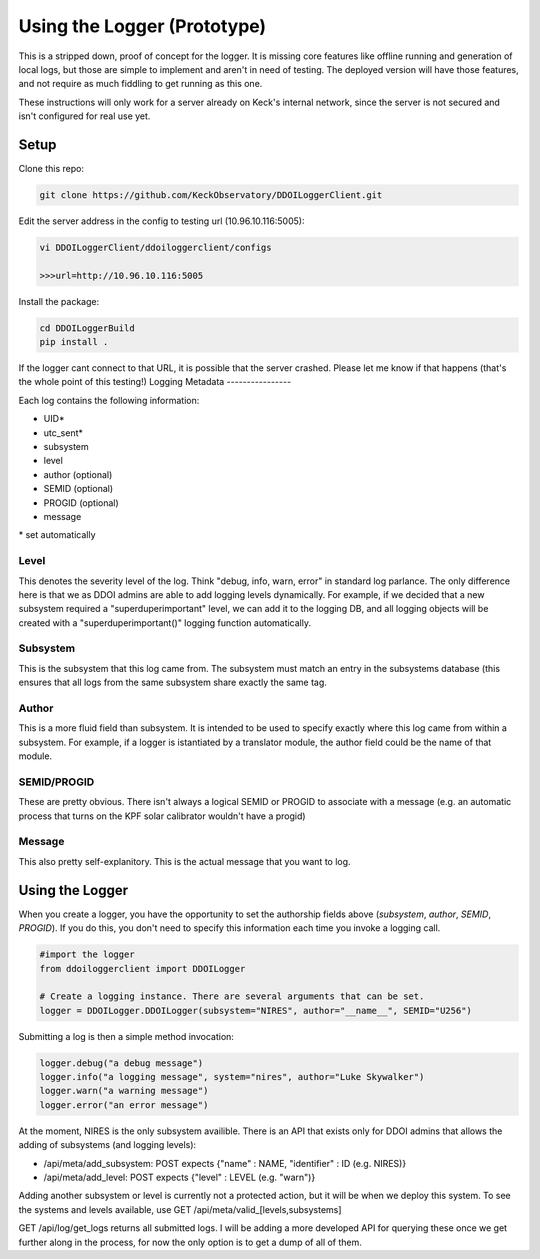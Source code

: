 ============================
Using the Logger (Prototype)
============================

This is a stripped down, proof of concept for the logger. It is missing core
features like offline running and generation of local logs, but those are simple
to implement and aren't in need of testing. The deployed version will have those
features, and not require as much fiddling to get running as this one.

These instructions will only work for a server already on Keck's internal
network, since the server is not secured and isn't configured for real use yet.


Setup
---------------------

Clone this repo:

.. code-block:: bash

 git clone https://github.com/KeckObservatory/DDOILoggerClient.git

Edit the server address in the config to testing url (10.96.10.116:5005):

.. code-block:: bash

 vi DDOILoggerClient/ddoiloggerclient/configs
 
 >>>url=http://10.96.10.116:5005

Install the package:

.. code-block:: bash

 cd DDOILoggerBuild
 pip install .

If the logger cant connect to that URL, it is possible that the server crashed.
Please let me know if that happens (that's the whole point of this testing!)
Logging Metadata
----------------

Each log contains the following information:

- UID*
- utc_sent*
- subsystem
- level
- author (optional)
- SEMID (optional)
- PROGID (optional)
- message

\* set automatically

Level
~~~~~
This denotes the severity level of the log. Think "debug, info, warn, error" in
standard log parlance. The only difference here is that we as DDOI admins are
able to add logging levels dynamically. For example, if we decided that a new
subsystem required a "superduperimportant" level, we can add it to the logging 
DB, and all logging objects will be created with a "superduperimportant()" 
logging function automatically.

Subsystem
~~~~~~~~~
This is the subsystem that this log came from. The subsystem must match an entry
in the subsystems database (this ensures that all logs from the same subsystem
share exactly the same tag.

Author
~~~~~~
This is a more fluid field than subsystem. It is intended to be used to specify
exactly where this log came from within a subsystem. For example, if a logger is
istantiated by a translator module, the author field could be the name of that
module. 

SEMID/PROGID
~~~~~~~~~~~~
These are pretty obvious. There isn't always a logical SEMID or PROGID to
associate with a message (e.g. an automatic process that turns on the KPF solar
calibrator wouldn't have a progid)

Message
~~~~~~~
This also pretty self-explanitory. This is the actual message that you want to
log.

Using the Logger
----------------

When you create a logger, you have the opportunity to set the authorship fields
above (`subsystem`, `author`, `SEMID`, `PROGID`). If you do this, you don't need
to specify this information each time you invoke a logging call.

.. code-block:: python
 
 #import the logger
 from ddoiloggerclient import DDOILogger

 # Create a logging instance. There are several arguments that can be set.
 logger = DDOILogger.DDOILogger(subsystem="NIRES", author="__name__", SEMID="U256")

Submitting a log is then a simple method invocation:

.. code-block:: python

 logger.debug("a debug message")
 logger.info("a logging message", system="nires", author="Luke Skywalker")
 logger.warn("a warning message")
 logger.error("an error message")


At the moment, NIRES is the only subsystem availible. There is an API that
exists only for DDOI admins that allows the adding of subsystems (and logging 
levels):

- /api/meta/add_subsystem: POST expects {"name" : NAME, "identifier" : ID (e.g. NIRES)}
- /api/meta/add_level: POST expects {"level" : LEVEL (e.g. "warn")}

Adding another subsystem or level is currently not a protected action, but it
will be when we deploy this system. To see the systems and levels available, use
GET /api/meta/valid_[levels,subsystems]

GET /api/log/get_logs returns all submitted logs. I will be adding a more
developed API for querying these once we get further along in the process, for
now the only option is to get a dump of all of them.